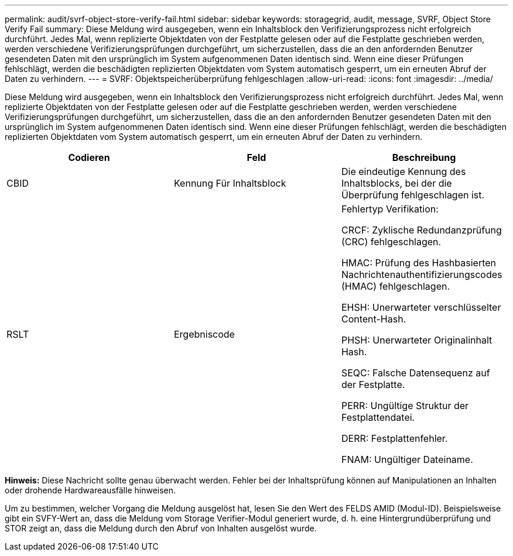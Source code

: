 ---
permalink: audit/svrf-object-store-verify-fail.html 
sidebar: sidebar 
keywords: storagegrid, audit, message, SVRF, Object Store Verify Fail 
summary: Diese Meldung wird ausgegeben, wenn ein Inhaltsblock den Verifizierungsprozess nicht erfolgreich durchführt. Jedes Mal, wenn replizierte Objektdaten von der Festplatte gelesen oder auf die Festplatte geschrieben werden, werden verschiedene Verifizierungsprüfungen durchgeführt, um sicherzustellen, dass die an den anfordernden Benutzer gesendeten Daten mit den ursprünglich im System aufgenommenen Daten identisch sind. Wenn eine dieser Prüfungen fehlschlägt, werden die beschädigten replizierten Objektdaten vom System automatisch gesperrt, um ein erneuten Abruf der Daten zu verhindern. 
---
= SVRF: Objektspeicherüberprüfung fehlgeschlagen
:allow-uri-read: 
:icons: font
:imagesdir: ../media/


[role="lead"]
Diese Meldung wird ausgegeben, wenn ein Inhaltsblock den Verifizierungsprozess nicht erfolgreich durchführt. Jedes Mal, wenn replizierte Objektdaten von der Festplatte gelesen oder auf die Festplatte geschrieben werden, werden verschiedene Verifizierungsprüfungen durchgeführt, um sicherzustellen, dass die an den anfordernden Benutzer gesendeten Daten mit den ursprünglich im System aufgenommenen Daten identisch sind. Wenn eine dieser Prüfungen fehlschlägt, werden die beschädigten replizierten Objektdaten vom System automatisch gesperrt, um ein erneuten Abruf der Daten zu verhindern.

|===
| Codieren | Feld | Beschreibung 


 a| 
CBID
 a| 
Kennung Für Inhaltsblock
 a| 
Die eindeutige Kennung des Inhaltsblocks, bei der die Überprüfung fehlgeschlagen ist.



 a| 
RSLT
 a| 
Ergebniscode
 a| 
Fehlertyp Verifikation:

CRCF: Zyklische Redundanzprüfung (CRC) fehlgeschlagen.

HMAC: Prüfung des Hashbasierten Nachrichtenauthentifizierungscodes (HMAC) fehlgeschlagen.

EHSH: Unerwarteter verschlüsselter Content-Hash.

PHSH: Unerwarteter Originalinhalt Hash.

SEQC: Falsche Datensequenz auf der Festplatte.

PERR: Ungültige Struktur der Festplattendatei.

DERR: Festplattenfehler.

FNAM: Ungültiger Dateiname.

|===
*Hinweis:* Diese Nachricht sollte genau überwacht werden. Fehler bei der Inhaltsprüfung können auf Manipulationen an Inhalten oder drohende Hardwareausfälle hinweisen.

Um zu bestimmen, welcher Vorgang die Meldung ausgelöst hat, lesen Sie den Wert des FELDS AMID (Modul-ID). Beispielsweise gibt ein SVFY-Wert an, dass die Meldung vom Storage Verifier-Modul generiert wurde, d. h. eine Hintergrundüberprüfung und STOR zeigt an, dass die Meldung durch den Abruf von Inhalten ausgelöst wurde.
